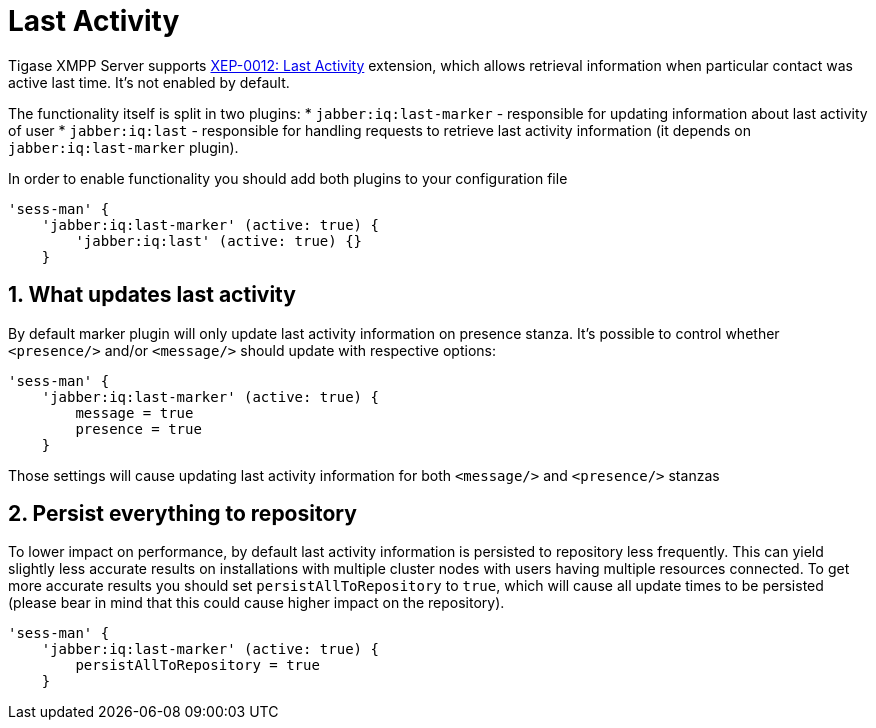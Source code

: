 [[lastActivity]]
= Last Activity
:version: v1.0, November 2018

:toc:
:numbered:
:website: http://www.tigase.net

Tigase XMPP Server supports https://xmpp.org/extensions/xep-0012.html[XEP-0012: Last Activity] extension, which allows retrieval information when particular contact was active last time. It's not enabled by default.

The functionality itself is split in two plugins:
* `jabber:iq:last-marker` - responsible for updating information about last activity of user
* `jabber:iq:last` - responsible for handling requests to retrieve last activity information (it depends on `jabber:iq:last-marker` plugin).

In order to enable functionality you should add both plugins to your configuration file

[source,dsl]
-----
'sess-man' {
    'jabber:iq:last-marker' (active: true) {
    	'jabber:iq:last' (active: true) {}
    }
-----

== What updates last activity

By default marker plugin will only update last activity information on presence stanza. It's possible to control whether `<presence/>` and/or `<message/>` should update with respective options:

[source,dsl]
-----
'sess-man' {
    'jabber:iq:last-marker' (active: true) {
        message = true
        presence = true
    }
-----

Those settings will cause updating last activity information for both `<message/>` and `<presence/>` stanzas

== Persist everything to repository

To lower impact on performance, by default last activity information is persisted to repository less frequently. This can yield slightly less accurate results on installations with multiple cluster nodes with users having multiple resources connected. To get more accurate results you should set `persistAllToRepository` to `true`, which will cause all update times to be persisted (please bear in mind that this could cause higher impact on the repository).

[source,dsl]
-----
'sess-man' {
    'jabber:iq:last-marker' (active: true) {
        persistAllToRepository = true
    }
-----